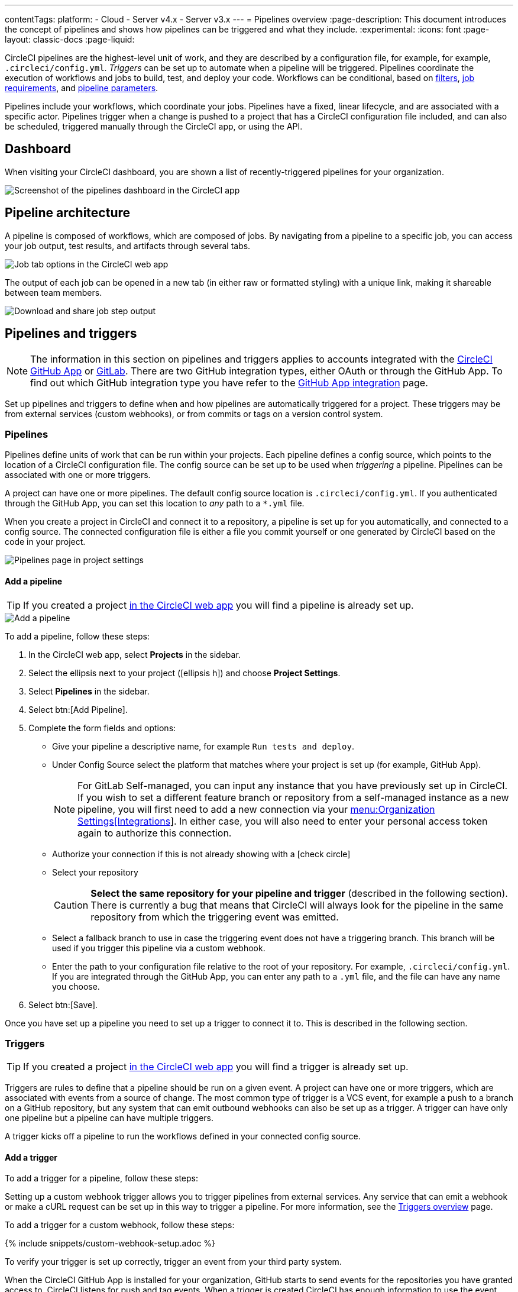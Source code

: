 ---
contentTags:
  platform:
  - Cloud
  - Server v4.x
  - Server v3.x
---
= Pipelines overview
:page-description: This document introduces the concept of pipelines and shows how pipelines can be triggered and what they include.
:experimental:
:icons: font
:page-layout: classic-docs
:page-liquid:

CircleCI pipelines are the highest-level unit of work, and they are described by a configuration file, for example, for example, `.circleci/config.yml`. _Triggers_ can be set up to automate when a pipeline will be triggered. Pipelines coordinate the execution of workflows and jobs to build, test, and deploy your code. Workflows can be conditional, based on xref:workflows#using-contexts-and-filtering-in-your-workflows[filters], xref:workflows#workflows-configuration-examples[job requirements], and xref:selecting-a-workflow-to-run-using-pipeline-parameters#[pipeline parameters].

Pipelines include your workflows, which coordinate your jobs. Pipelines have a fixed, linear lifecycle, and are associated with a specific actor. Pipelines trigger when a change is pushed to a project that has a CircleCI configuration file included, and can also be scheduled, triggered manually through the CircleCI app, or using the API.

== Dashboard
When visiting your CircleCI dashboard, you are shown a list of recently-triggered pipelines for your organization.

image::/docs/assets/img/docs/pipelines-dashboard.png[Screenshot of the pipelines dashboard in the CircleCI app]

[#pipeline-architecture]
== Pipeline architecture

A pipeline is composed of workflows, which are composed of jobs. By navigating from a pipeline to a specific job, you can access your job output, test results, and artifacts through several tabs.

image::/docs/assets/img/docs/pipelines-job-step-test-artifact.png[Job tab options in the CircleCI web app]

The output of each job can be opened in a new tab (in either raw or formatted styling) with a unique link, making it shareable between team members.

image::/docs/assets/img/docs/pipelines-job-output.png[Download and share job step output]

== Pipelines and triggers

NOTE: The information in this section on pipelines and triggers applies to accounts integrated with the xref:github-apps-integration#[CircleCI GitHub App] or xref:gitlab-integration#[GitLab]. There are two GitHub integration types, either OAuth or through the GitHub App. To find out which GitHub integration type you have refer to the xref:github-apps-integration#[GitHub App integration] page.

Set up pipelines and triggers to define when and how pipelines are automatically triggered for a project. These triggers may be from external services (custom webhooks), or from commits or tags on a version control system.

=== Pipelines

Pipelines define units of work that can be run within your projects. Each pipeline defines a config source, which points to the location of a CircleCI configuration file. The config source can be set up to be used when _triggering_ a pipeline. Pipelines can be associated with one or more triggers.

A project can have one or more pipelines. The default config source location is `.circleci/config.yml`. If you authenticated through the GitHub App, you can set this location to _any_ path to a `*.yml` file.

When you create a project in CircleCI and connect it to a repository, a pipeline is set up for you automatically, and connected to a config source. The connected configuration file is either a file you commit yourself or one generated by CircleCI based on the code in your project.

image::project-settings-pipelines.png[Pipelines page in project settings]

==== Add a pipeline

TIP: If you created a project xref:create-project#[in the CircleCI web app] you will find a pipeline is already set up.

image::add-pipeline.png[Add a pipeline]

To add a pipeline, follow these steps:

. In the CircleCI web app, select **Projects** in the sidebar.
. Select the ellipsis next to your project (icon:ellipsis-h[]) and choose **Project Settings**.
. Select **Pipelines** in the sidebar.
. Select btn:[Add Pipeline].
. Complete the form fields and options:
** Give your pipeline a descriptive name, for example `Run tests and deploy`.
** Under Config Source select the platform that matches where your project is set up (for example, GitHub App).
+
NOTE: For GitLab Self-managed, you can input any instance that you have previously set up in CircleCI. If you wish to set a different feature branch or repository from a self-managed instance as a new pipeline, you will first need to add a new connection via your xref:gitlab-integration#organization-settings-integrations[menu:Organization Settings[Integrations]]. In either case, you will also need to enter your personal access token again to authorize this connection.
** Authorize your connection if this is not already showing with a icon:check-circle[]
** Select your repository
+
CAUTION: **Select the same repository for your pipeline and trigger** (described in the following section). There is currently a bug that means that CircleCI will always look for the pipeline in the same repository from which the triggering event was emitted.
** Select a fallback branch to use in case the triggering event does not have a triggering branch. This branch will be used if you trigger this pipeline via a custom webhook.
** Enter the path to your configuration file relative to the root of your repository. For example, `.circleci/config.yml`. If you are integrated through the GitHub App, you can enter any path to a `.yml` file, and the file can have any name you choose.
. Select btn:[Save].

Once you have set up a pipeline you need to set up a trigger to connect it to. This is described in the following section.

=== Triggers

TIP: If you created a project xref:create-project#[in the CircleCI web app] you will find a trigger is already set up.

Triggers are rules to define that a pipeline should be run on a given event. A project can have one or more triggers, which are associated with events from a source of change. The most common type of trigger is a VCS event, for example a push to a branch on a GitHub repository, but any system that can emit outbound webhooks can also be set up as a trigger. A trigger can have only one pipeline but a pipeline can have multiple triggers.

A trigger kicks off a pipeline to run the workflows defined in your connected config source.

==== Add a trigger

To add a trigger for a pipeline, follow these steps:

[.tab.trigger.Custom_webhook]
--

Setting up a custom webhook trigger allows you to trigger pipelines from external services. Any service that can emit a webhook or make a cURL request can be set up in this way to trigger a pipeline. For more information, see the xref:triggers-overview#trigger-a-pipeline-from-a-custom-webhook[Triggers overview] page.

To add a trigger for a custom webhook, follow these steps:

{% include snippets/custom-webhook-setup.adoc %}

To verify your trigger is set up correctly, trigger an event from your third party system.
--

[.tab.trigger.GitHub]
--

When the CircleCI GitHub App is installed for your organization, GitHub starts to send events for the repositories you have granted access to. CircleCI listens for push and tag events. When a trigger is created CircleCI has enough information to use the event data to determine if a pipeline should be triggered.

image::{{site.baseurl}}/assets/img/docs/add-trigger.png[Add a trigger]

To add a trigger for a pipeline, follow these steps:

. In the link:https://app.circleci.com/[CircleCI web app] select **Projects** in the sidebar
. Find your project in the list, select the ellipsis (icon:ellipsis-h[]) next to it and choose **Project Settings**.
. Select **Triggers** in the sidebar.
. Select btn:[Add Trigger].
. Select the same location in the "Connect to" dropdown menu that you selected for your pipeline (for example, GitHub App).
. Select btn:[Next].
. Complete the form fields and options:
** Give your trigger a descriptive name.
** Authorize your connection if this is not already showing with a icon:check-circle[].
** Choose your pipeline from the "Choose pipeline to run" menu.
. Select btn:[Save].

To verify your trigger is set up correctly, trigger an event from your repository.
--

[.tab.trigger.GitLab]
--

When a trigger is created, CircleCI registers a webhook with GitLab. Push events from GitLab are sent to CircleCI. CircleCI then uses the event data to determine _if_ a pipeline should run, and if so, _which_ pipeline should be run.

In addition to a pipeline, each trigger includes the webhook URL, and in this scenario, a CircleCI-created GitLab token. The webhook URL and GitLab token are used to securely register the webhook within GitLab in order to receive push events from your GitLab repository. You can view webhooks for a project in GitLab at menu:Settings[Webhooks].

image::{{site.baseurl}}/assets/img/docs/add-trigger.png[Add a trigger]

To add a trigger for a pipeline, follow these steps:

. In the link:https://app.circleci.com/[CircleCI web app] select **Projects** in the sidebar
. Find your project in the list, select the ellipsis (icon:ellipsis-h[]) next to it and choose **Project Settings**.
. Select **Triggers** in the sidebar.
. Select btn:[Add Trigger].
. Select the same location in the "Connect to" dropdown menu that you selected for your pipeline (for example, GitLab).
. Select btn:[Next].
. Complete the form fields and options:
** Give your trigger a descriptive name.
** Authorize your connection if this is not already showing with a icon:check-circle[] (Not required for custom webhooks).
+
NOTE: For GitLab self-managed you can enter the URL for an instance you have previously set up with CircleCI. You will need to enter the relevant personal access token again here to authorize the connection.
** Select your repository from the dropdown menu. This should match the repository your pipeline is connected to (not required for custom webhooks).
** Choose your pipeline from the "Choose config to run" menu.
** (Optional) You can configure <<user-content-trigger-filters,trigger filters>>.
. Select btn:[Save]
+
CAUTION: When setting up a trigger you will see a modal titled **Webhook URL** requesting that you set up a webhook in GitLab. **You do not need to take action**. The webhook is set up automatically by CircleCI. This is a known issue and will be fixed.

To verify your trigger is set up correctly, trigger an event from your repository.

[#trigger-filters]**Trigger filters** allow you to determine when a trigger should initiate a build based on the parameters provided by Gitlab’s webhook. CircleCI provides some common options, for example, only build on merge requests, but you can also build your own rules using the custom filter option. For example, a custom filter would allow you to only build on a specific branch or user.

image::{{site.baseurl}}/assets/img/docs/gl-ga/gitlab-ga-project-settings-edit-trigger.png[Trigger details]

image::{{site.baseurl}}/assets/img/docs/gl-preview/gitlab-preview-project-settings-customize-triggers.png[Trigger details]
--

[#visual-studio-code-extension]
== VS Code extension

If you use Visual Studio Code, you can also monitor and interact with your pipelines directly from VS Code with the xref:vs-code-extension-overview#[official CircleCI extension]. The extension allows you to customize which projects and pipelines you want to follow, as well as view job logs and test results, download artifacts, approve, re-run, and debug jobs with SSH, and get notified when your workflows fail or need approval.

image::/docs/assets/img/docs/vs_code_extension_job-details.png[Screenshot showing the detailed view of a failed test]

The CircleCI VS Code extension is available to download on the link:https://marketplace.visualstudio.com/items?itemName=circleci.circleci[VS Code marketplace.]

[#next-steps]
== Next steps

Find out more about triggering pipelines in the xref:triggers-overview#[Triggers Overview].
